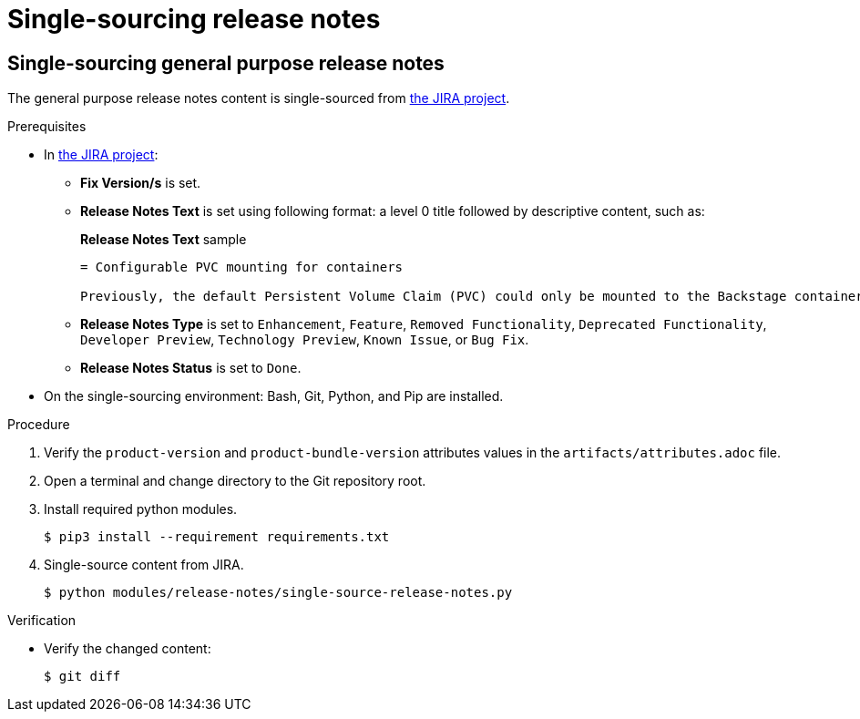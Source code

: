 = Single-sourcing release notes

== Single-sourcing general purpose release notes

The general purpose release notes content is single-sourced from link:https://issues.redhat.com/browse/RHIDP[the JIRA project].

.Prerequisites
* In link:https://issues.redhat.com/secure/Dashboard.jspa?selectPageId=12364101#SIGwKWmOqDCVBoapBCJiDqhoiKInaroYEg9j2PldSYMUcQVVVdrFHVDUxs1uBtQolXVZgDTdZwjXSCNOA1u11Xeog9Xjb100DUNCh2jwi0TVgzWteeg2FC1TmbT1TUrftGiFHa2CjQtp2TX1DnIGgGCIgEKI+iQfrUlV2AvkJQA[the JIRA project]:
** *Fix Version/s* is set.
** *Release Notes Text* is set using following format: a level 0 title followed by descriptive content, such as:
+ 
.*Release Notes Text* sample
----
= Configurable PVC mounting for containers

Previously, the default Persistent Volume Claim (PVC) could only be mounted to the Backstage container. With this update, you can now configure which container(s) the PVC should be mounted to, providing greater flexibility in storage management. 
----
** *Release Notes Type* is set to `Enhancement`, `Feature`, `Removed Functionality`, `Deprecated Functionality`, `Developer Preview`, `Technology Preview`, `Known Issue`, or `Bug Fix`.
** *Release Notes Status* is set to `Done`.

* On the single-sourcing environment: Bash, Git, Python, and Pip are installed.

.Procedure
. Verify the `product-version` and `product-bundle-version` attributes values in the `artifacts/attributes.adoc` file.

. Open a terminal and change directory to the Git repository root.

. Install required python modules.
+
----
$ pip3 install --requirement requirements.txt
----

. Single-source content from JIRA.
+
----
$ python modules/release-notes/single-source-release-notes.py
----

.Verification
* Verify the changed content:
+
----
$ git diff
----

